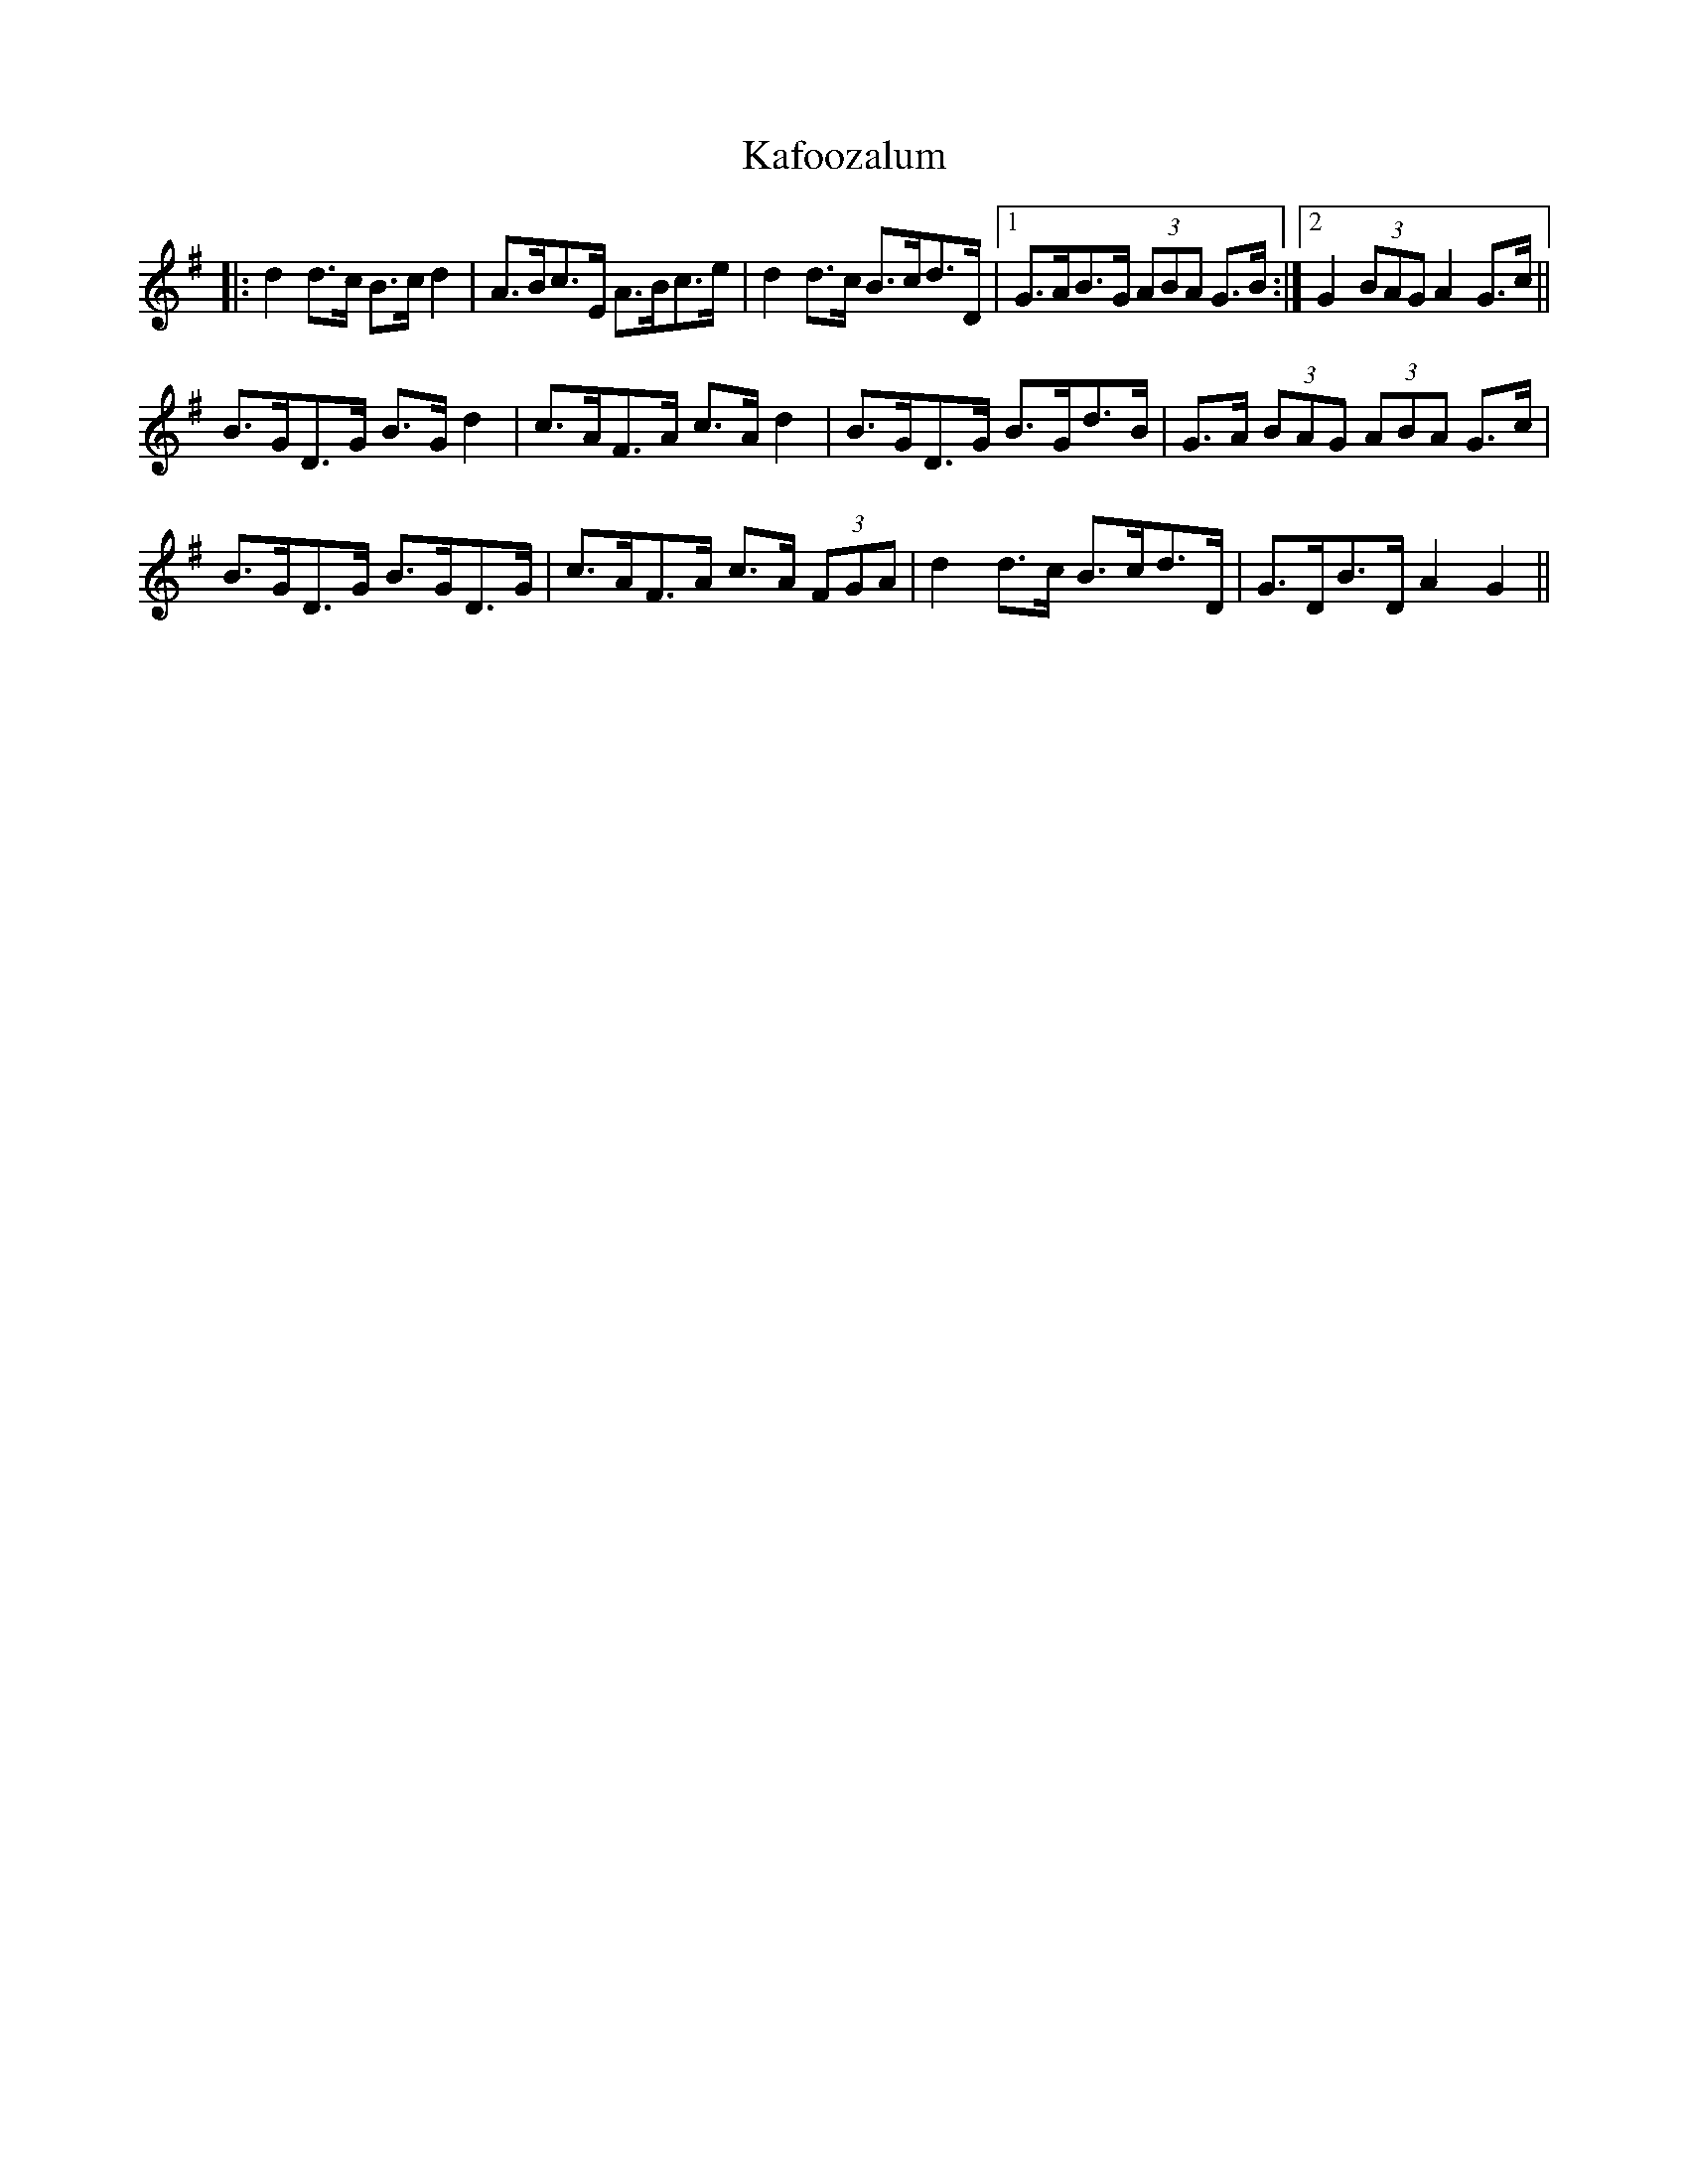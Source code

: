 X: 21084
T: Kafoozalum
R: march
M: 
K: Gmajor
|:d2 d>c B>c d2|A>Bc>E A>Bc>e|d2 d>c B>cd>D|1 G>AB>G (3ABA G>B:|2 G2 (3BAG A2 G>c||
B>GD>G B>G d2|c>AF>A c>A d2|B>GD>G B>Gd>B|G>A (3BAG (3ABA G>c|
B>GD>G B>GD>G|c>AF>A c>A (3FGA|d2 d>c B>cd>D|G>DB>D A2 G2||

